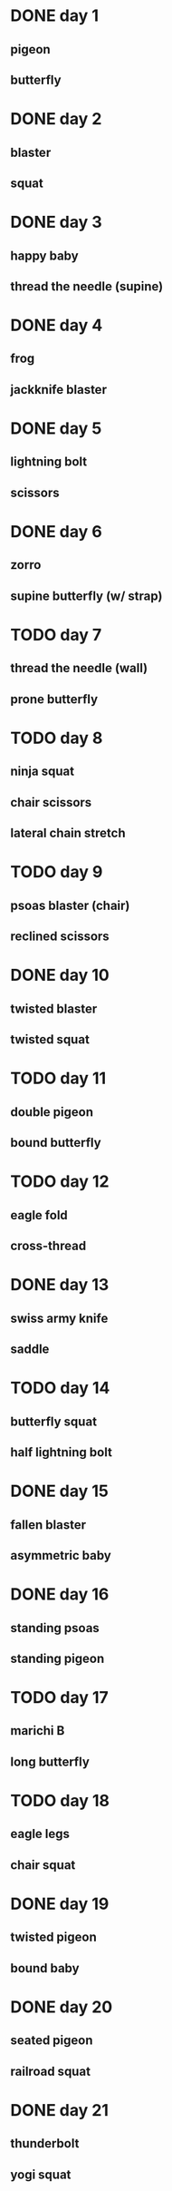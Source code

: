 # From Lucas Rockwood's 21-day hip challenge from yogabody.com
* DONE day 1
** pigeon
** butterfly
* DONE day 2
** blaster
** squat
* DONE day 3
** happy baby
** thread the needle (supine)
* DONE day 4
** frog
** jackknife blaster
* DONE day 5
** lightning bolt
** scissors
* DONE day 6
** zorro
** supine butterfly (w/ strap)
* TODO day 7
** thread the needle (wall)
** prone butterfly
* TODO day 8
** ninja squat
** chair scissors
** lateral chain stretch
* TODO day 9
** psoas blaster (chair)
** reclined scissors
* DONE day 10
** twisted blaster
** twisted squat
* TODO day 11
** double pigeon
** bound butterfly
* TODO day 12
** eagle fold
** cross-thread
* DONE day 13
** swiss army knife
** saddle
* TODO day 14
** butterfly squat
** half lightning bolt
* DONE day 15
** fallen blaster
** asymmetric baby
* DONE day 16
** standing psoas
** standing pigeon
* TODO day 17
** marichi B
** long butterfly
* TODO day 18
** eagle legs
** chair squat
* DONE day 19
** twisted pigeon
** bound baby
* DONE day 20
** seated pigeon
** railroad squat
* DONE day 21
** thunderbolt
** yogi squat
